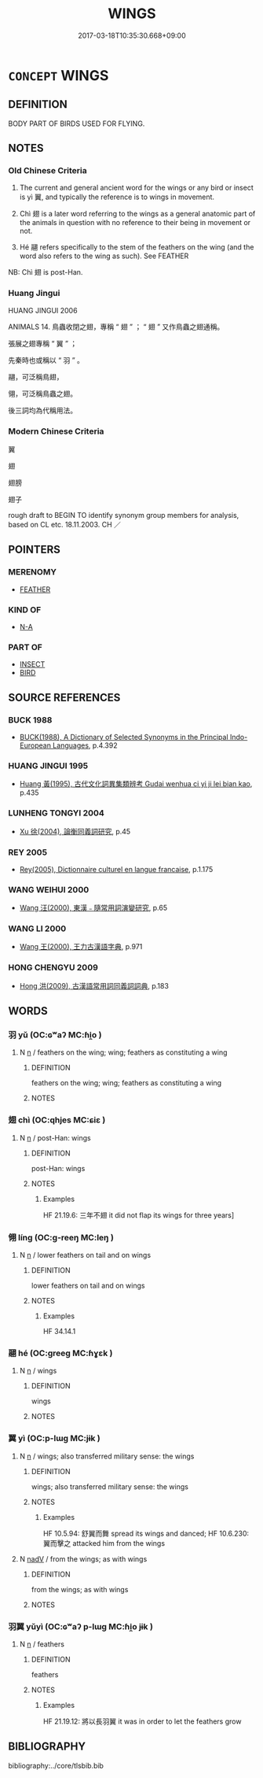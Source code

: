 # -*- mode: mandoku-tls-view -*-
#+TITLE: WINGS
#+DATE: 2017-03-18T10:35:30.668+09:00        
#+STARTUP: content
* =CONCEPT= WINGS
:PROPERTIES:
:CUSTOM_ID: uuid-ce803475-ab64-4def-b475-4d3ca199c513
:TR_ZH: 翅膀
:END:
** DEFINITION

BODY PART OF BIRDS USED FOR FLYING.

** NOTES

*** Old Chinese Criteria
1. The current and general ancient word for the wings or any bird or insect is yì 翼, and typically the reference is to wings in movement.

2. Chì 翅 is a later word referring to the wings as a general anatomic part of the animals in question with no reference to their being in movement or not.

3. Hé 翮 refers specifically to the stem of the feathers on the wing (and the word also refers to the wing as such). See FEATHER

NB: Chì 翅 is post-Han.

*** Huang Jingui
HUANG JINGUI 2006

ANIMALS 14. 鳥蟲收閉之翅，專稱 “ 翅 ” ； “ 翅 ” 又作鳥蟲之翅通稱。

張展之翅專稱 “ 翼 ” ；

先秦時也或稱以 “ 羽 ” 。

翮，可泛稱鳥翅，

翎，可泛稱鳥蟲之翅。

後三詞均為代稱用法。

*** Modern Chinese Criteria
翼

翅

翅膀

翅子

rough draft to BEGIN TO identify synonym group members for analysis, based on CL etc. 18.11.2003. CH ／

** POINTERS
*** MERENOMY
 - [[tls:concept:FEATHER][FEATHER]]

*** KIND OF
 - [[tls:concept:N-A][N-A]]

*** PART OF
 - [[tls:concept:INSECT][INSECT]]
 - [[tls:concept:BIRD][BIRD]]

** SOURCE REFERENCES
*** BUCK 1988
 - [[cite:BUCK-1988][BUCK(1988), A Dictionary of Selected Synonyms in the Principal Indo-European Languages]], p.4.392

*** HUANG JINGUI 1995
 - [[cite:HUANG-JINGUI-1995][Huang 黃(1995), 古代文化詞異集類辨考 Gudai wenhua ci yi ji lei bian kao]], p.435

*** LUNHENG TONGYI 2004
 - [[cite:LUNHENG-TONGYI-2004][Xu 徐(2004), 論衡同義詞研究]], p.45

*** REY 2005
 - [[cite:REY-2005][Rey(2005), Dictionnaire culturel en langue francaise]], p.1.175

*** WANG WEIHUI 2000
 - [[cite:WANG-WEIHUI-2000][Wang 汪(2000), 東漢﹣隨常用詞演變研究]], p.65

*** WANG LI 2000
 - [[cite:WANG-LI-2000][Wang 王(2000), 王力古漢語字典]], p.971

*** HONG CHENGYU 2009
 - [[cite:HONG-CHENGYU-2009][Hong 洪(2009), 古漢語常用詞同義詞詞典]], p.183

** WORDS
   :PROPERTIES:
   :VISIBILITY: children
   :END:
*** 羽 yǔ (OC:ɢʷaʔ MC:ɦi̯o )
:PROPERTIES:
:CUSTOM_ID: uuid-534c4298-f3a3-4a5d-a678-0297be070353
:Char+: 羽(124,0/6) 
:GY_IDS+: uuid-21e496c6-7a42-49e7-97ed-347cbc71aecd
:PY+: yǔ     
:OC+: ɢʷaʔ     
:MC+: ɦi̯o     
:END: 
**** N [[tls:syn-func::#uuid-8717712d-14a4-4ae2-be7a-6e18e61d929b][n]] / feathers on the wing; wing; feathers as constituting a wing
:PROPERTIES:
:CUSTOM_ID: uuid-71dffaa8-da5a-4f23-8972-09dfe98e3b12
:END:
****** DEFINITION

feathers on the wing; wing; feathers as constituting a wing

****** NOTES

*** 翅 chì  (OC:qhjes MC:ɕiɛ )
:PROPERTIES:
:CUSTOM_ID: uuid-ca541897-53c5-4ef2-930e-fba348cdc108
:Char+: 翅(124,4/10) 
:GY_IDS+: uuid-44ce0014-152d-4754-addd-cccc5e81e995
:PY+: chì      
:OC+: qhjes     
:MC+: ɕiɛ     
:END: 
**** N [[tls:syn-func::#uuid-8717712d-14a4-4ae2-be7a-6e18e61d929b][n]] / post-Han: wings
:PROPERTIES:
:CUSTOM_ID: uuid-d6b61fc3-fe2c-406c-a54f-cc112ebcea60
:END:
****** DEFINITION

post-Han: wings

****** NOTES

******* Examples
HF 21.19.6: 三年不翅 it did not flap its wings for three years]

*** 翎 líng (OC:ɡ-reeŋ MC:leŋ )
:PROPERTIES:
:CUSTOM_ID: uuid-35a00a42-f977-43de-afe4-ffee1e848570
:Char+: 翎(124,5/11) 
:GY_IDS+: uuid-510dce18-99a6-4591-b8a3-6b29ec9bca5f
:PY+: líng     
:OC+: ɡ-reeŋ     
:MC+: leŋ     
:END: 
**** N [[tls:syn-func::#uuid-8717712d-14a4-4ae2-be7a-6e18e61d929b][n]] / lower feathers on tail and on wings
:PROPERTIES:
:CUSTOM_ID: uuid-ba7208d5-9959-4ea8-be3d-003f5f9d40fc
:WARRING-STATES-CURRENCY: 2
:END:
****** DEFINITION

lower feathers on tail and on wings

****** NOTES

******* Examples
HF 34.14.1

*** 翮 hé (OC:ɡreeɡ MC:ɦɣɛk )
:PROPERTIES:
:CUSTOM_ID: uuid-ba1156bb-0bd4-40b1-be1b-a4316d879334
:Char+: 翮(124,10/16) 
:GY_IDS+: uuid-eda569e9-c382-4293-a0e0-6dd1fe0e795a
:PY+: hé     
:OC+: ɡreeɡ     
:MC+: ɦɣɛk     
:END: 
**** N [[tls:syn-func::#uuid-8717712d-14a4-4ae2-be7a-6e18e61d929b][n]] / wings
:PROPERTIES:
:CUSTOM_ID: uuid-82a86247-6cda-4be4-b26c-fc0108a8a7c9
:END:
****** DEFINITION

wings

****** NOTES

*** 翼 yì (OC:p-lɯɡ MC:jɨk )
:PROPERTIES:
:CUSTOM_ID: uuid-8858d36f-7a24-4641-9024-12c46017d929
:Char+: 翼(124,11/18) 
:GY_IDS+: uuid-3a3d5a48-70b9-46ac-ab66-dc7ab184002d
:PY+: yì     
:OC+: p-lɯɡ     
:MC+: jɨk     
:END: 
**** N [[tls:syn-func::#uuid-8717712d-14a4-4ae2-be7a-6e18e61d929b][n]] / wings; also transferred military sense: the wings
:PROPERTIES:
:CUSTOM_ID: uuid-94ad4fc1-124f-412a-970b-88978d99711e
:END:
****** DEFINITION

wings; also transferred military sense: the wings

****** NOTES

******* Examples
HF 10.5.94: 舒翼而舞 spread its wings and danced; HF 10.6.230: 翼而擊之 attacked him from the wings

**** N [[tls:syn-func::#uuid-91666c59-4a69-460f-8cd3-9ddbff370ae5][nadV]] / from the wings; as with wings
:PROPERTIES:
:CUSTOM_ID: uuid-2dec02ba-b776-4ac7-9b75-ca16d4f4b911
:WARRING-STATES-CURRENCY: 3
:END:
****** DEFINITION

from the wings; as with wings

****** NOTES

*** 羽翼 yǔyì (OC:ɢʷaʔ p-lɯɡ MC:ɦi̯o jɨk )
:PROPERTIES:
:CUSTOM_ID: uuid-409e4a0a-e85f-4a03-aaef-61934a4a0d4f
:Char+: 羽(124,0/6) 翼(124,11/18) 
:GY_IDS+: uuid-21e496c6-7a42-49e7-97ed-347cbc71aecd uuid-3a3d5a48-70b9-46ac-ab66-dc7ab184002d
:PY+: yǔ yì    
:OC+: ɢʷaʔ p-lɯɡ    
:MC+: ɦi̯o jɨk    
:END: 
**** N [[tls:syn-func::#uuid-8717712d-14a4-4ae2-be7a-6e18e61d929b][n]] / feathers
:PROPERTIES:
:CUSTOM_ID: uuid-bbc9e951-39a6-4e26-8966-13dae400ef7e
:END:
****** DEFINITION

feathers

****** NOTES

******* Examples
HF 21.19.12: 將以長羽翼 it was in order to let the feathers grow

** BIBLIOGRAPHY
bibliography:../core/tlsbib.bib
